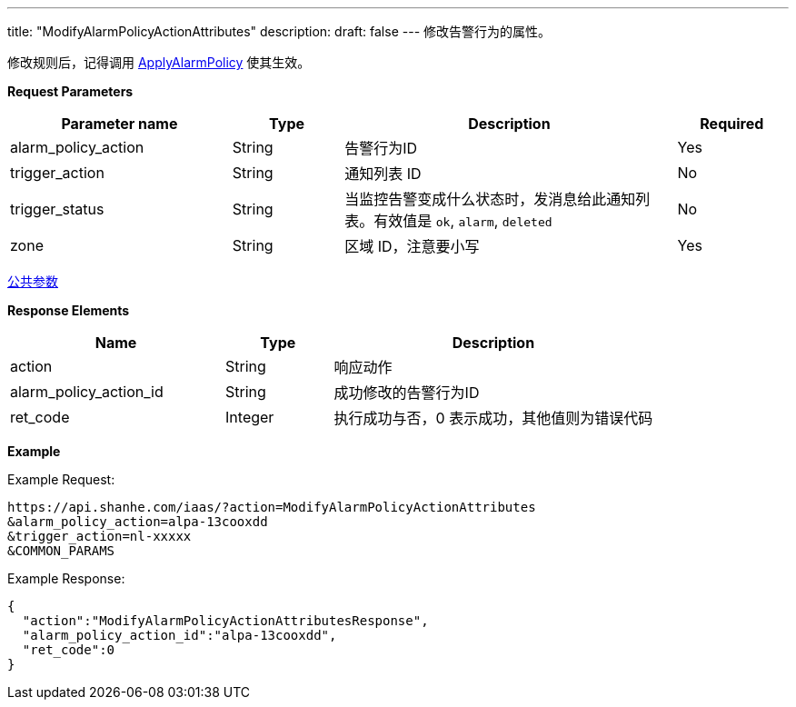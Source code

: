---
title: "ModifyAlarmPolicyActionAttributes"
description: 
draft: false
---
修改告警行为的属性。

修改规则后，记得调用 link:../apply_alarm_policy/[ApplyAlarmPolicy] 使其生效。

*Request Parameters*

[option="header",cols="2,1,3,1"]
|===
| Parameter name | Type | Description | Required

| alarm_policy_action
| String
| 告警行为ID
| Yes

| trigger_action
| String
| 通知列表 ID
| No

| trigger_status
| String
| 当监控告警变成什么状态时，发消息给此通知列表。有效值是 `ok`, `alarm`, `deleted`
| No

| zone
| String
| 区域 ID，注意要小写
| Yes
|===

link:../../../parameters/[公共参数]

*Response Elements*

[option="header",cols="2,1,3"]
|===
| Name | Type | Description

| action
| String
| 响应动作

| alarm_policy_action_id
| String
| 成功修改的告警行为ID

| ret_code
| Integer
| 执行成功与否，0 表示成功，其他值则为错误代码
|===

*Example*

Example Request:

----
https://api.shanhe.com/iaas/?action=ModifyAlarmPolicyActionAttributes
&alarm_policy_action=alpa-13cooxdd
&trigger_action=nl-xxxxx
&COMMON_PARAMS
----

Example Response:

----
{
  "action":"ModifyAlarmPolicyActionAttributesResponse",
  "alarm_policy_action_id":"alpa-13cooxdd",
  "ret_code":0
}
----
